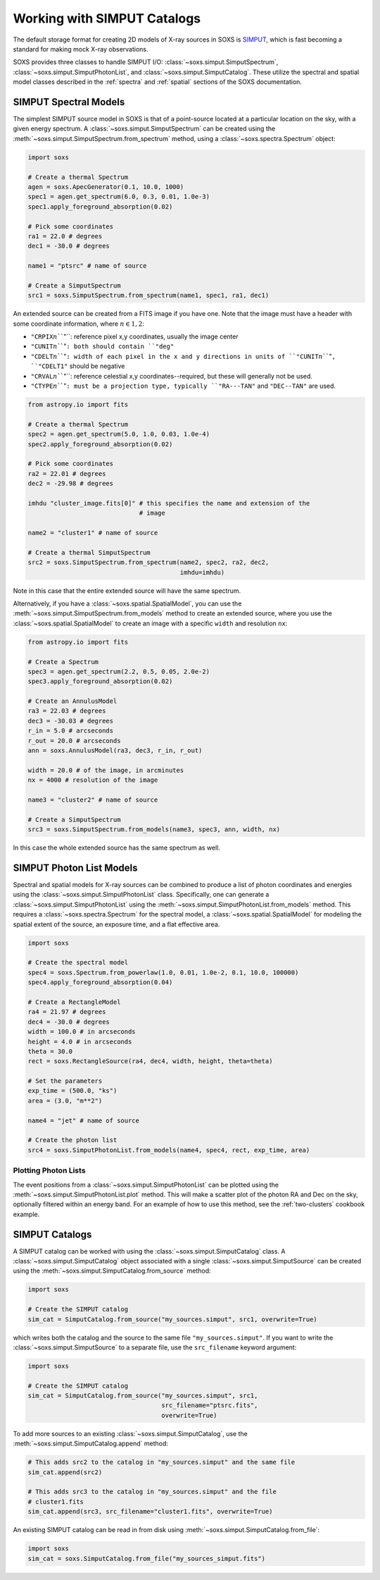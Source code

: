 .. _simput:

Working with SIMPUT Catalogs
============================

The default storage format for creating 2D models of X-ray sources in SOXS
is `SIMPUT <https://www.sternwarte.uni-erlangen.de/research/sixte/simput.php>`_, 
which is fast becoming a standard for making mock X-ray observations. 

SOXS provides three classes to handle SIMPUT I/O: 
:class:`~soxs.simput.SimputSpectrum`, :class:`~soxs.simput.SimputPhotonList`, 
and :class:`~soxs.simput.SimputCatalog`. These utilize the spectral and spatial 
model classes described in the :ref:`spectra` and :ref:`spatial` sections of the
SOXS documentation. 

.. _simput-spectra:

SIMPUT Spectral Models
----------------------

The simplest SIMPUT source model in SOXS is that of a point-source located at a 
particular location on the sky, with a given energy spectrum. A 
:class:`~soxs.simput.SimputSpectrum` can be created using the 
:meth:`~soxs.simput.SimputSpectrum.from_spectrum` method, using a
:class:`~soxs.spectra.Spectrum` object:

.. code-block:: python

    import soxs
    
    # Create a thermal Spectrum
    agen = soxs.ApecGenerator(0.1, 10.0, 1000)
    spec1 = agen.get_spectrum(6.0, 0.3, 0.01, 1.0e-3)
    spec1.apply_foreground_absorption(0.02)

    # Pick some coordinates
    ra1 = 22.0 # degrees
    dec1 = -30.0 # degrees
    
    name1 = "ptsrc" # name of source

    # Create a SimputSpectrum
    src1 = soxs.SimputSpectrum.from_spectrum(name1, spec1, ra1, dec1)

An extended source can be created from a FITS image if you have one. Note that
the image must have a header with some coordinate information, where 
:math:`n \in {1,2}`:

* ``"CRPIX``:math:`n```"``: reference pixel x,y coordinates, usually the image
  center
* ``"CUNIT``:math:`n```"``: both should contain ``"deg"``
* ``"CDELT``:math:`n```"``: width of each pixel in the x and y directions in 
  units of ``"CUNIT``:math:`n```"``, ``"CDELT1"`` should be negative
* ``"CRVAL``:math:`n```"``: reference celestial x,y coordinates--required, but 
  these will generally not be used. 
* ``"CTYPE``:math:`n```"``: must be a projection type, typically ``"RA---TAN"``
  and ``"DEC--TAN"`` are used. 

.. code-block:: python

    from astropy.io import fits
    
    # Create a thermal Spectrum
    spec2 = agen.get_spectrum(5.0, 1.0, 0.03, 1.0e-4)
    spec2.apply_foreground_absorption(0.02)
    
    # Pick some coordinates
    ra2 = 22.01 # degrees
    dec2 = -29.98 # degrees

    imhdu "cluster_image.fits[0]" # this specifies the name and extension of the 
                                  # image
    
    name2 = "cluster1" # name of source

    # Create a thermal SimputSpectrum
    src2 = soxs.SimputSpectrum.from_spectrum(name2, spec2, ra2, dec2, 
                                             imhdu=imhdu)
    
Note in this case that the entire extended source will have the same spectrum.

Alternatively, if you have a :class:`~soxs.spatial.SpatialModel`, you can use
the :meth:`~soxs.simput.SimputSpectrum.from_models` method to create an extended
source, where you use the :class:`~soxs.spatial.SpatialModel` to create an image
with a specific ``width`` and resolution ``nx``:

.. code-block:: python

    from astropy.io import fits
    
    # Create a Spectrum
    spec3 = agen.get_spectrum(2.2, 0.5, 0.05, 2.0e-2)
    spec3.apply_foreground_absorption(0.02)
        
    # Create an AnnulusModel
    ra3 = 22.03 # degrees
    dec3 = -30.03 # degrees
    r_in = 5.0 # arcseconds
    r_out = 20.0 # arcseconds
    ann = soxs.AnnulusModel(ra3, dec3, r_in, r_out)
    
    width = 20.0 # of the image, in arcminutes
    nx = 4000 # resolution of the image

    name3 = "cluster2" # name of source

    # Create a SimputSpectrum
    src3 = soxs.SimputSpectrum.from_models(name3, spec3, ann, width, nx)

In this case the whole extended source has the same spectrum as well. 

.. _photon-lists:

SIMPUT Photon List Models
-------------------------

Spectral and spatial models for X-ray sources can be combined to produce a list 
of photon coordinates and energies using the 
:class:`~soxs.simput.SimputPhotonList` class. Specifically, one can generate a 
:class:`~soxs.simput.SimputPhotonList` using the 
:meth:`~soxs.simput.SimputPhotonList.from_models` method. This requires a 
:class:`~soxs.spectra.Spectrum` for the spectral model, a 
:class:`~soxs.spatial.SpatialModel` for modeling the spatial extent of the 
source, an exposure time, and a flat effective area.

.. code-block:: python

    import soxs
     
    # Create the spectral model
    spec4 = soxs.Spectrum.from_powerlaw(1.0, 0.01, 1.0e-2, 0.1, 10.0, 100000)
    spec4.apply_foreground_absorption(0.04)
    
    # Create a RectangleModel
    ra4 = 21.97 # degrees
    dec4 = -30.0 # degrees
    width = 100.0 # in arcseconds
    height = 4.0 # in arcseconds
    theta = 30.0
    rect = soxs.RectangleSource(ra4, dec4, width, height, theta=theta)
    
    # Set the parameters
    exp_time = (500.0, "ks")
    area = (3.0, "m**2")

    name4 = "jet" # name of source

    # Create the photon list
    src4 = soxs.SimputPhotonList.from_models(name4, spec4, rect, exp_time, area)
                         
Plotting Photon Lists
+++++++++++++++++++++

The event positions from a :class:`~soxs.simput.SimputPhotonList` can be plotted
using the :meth:`~soxs.simput.SimputPhotonList.plot` method. This will make a 
scatter plot of the photon RA and Dec on the sky, optionally filtered within an 
energy band. For an example of how to use this method, see the 
:ref:`two-clusters` cookbook example.

.. _simput-catalogs:

SIMPUT Catalogs
---------------

A SIMPUT catalog can be worked with using the :class:`~soxs.simput.SimputCatalog`
class. A :class:`~soxs.simput.SimputCatalog` object associated with a single
:class:`~soxs.simput.SimputSource` can be created using the 
:meth:`~soxs.simput.SimputCatalog.from_source` method:

.. code-block:: python

    import soxs
        
    # Create the SIMPUT catalog
    sim_cat = SimputCatalog.from_source("my_sources.simput", src1, overwrite=True)

which writes both the catalog and the source to the same file 
``"my_sources.simput"``. If you want to write the 
:class:`~soxs.simput.SimputSource` to a separate file, use the ``src_filename``
keyword argument:

.. code-block:: python

    import soxs
        
    # Create the SIMPUT catalog
    sim_cat = SimputCatalog.from_source("my_sources.simput", src1, 
                                        src_filename="ptsrc.fits", 
                                        overwrite=True)

To add more sources to an existing :class:`~soxs.simput.SimputCatalog`, 
use the :meth:`~soxs.simput.SimputCatalog.append` method:

.. code-block:: python

    # This adds src2 to the catalog in "my_sources.simput" and the same file
    sim_cat.append(src2)
    
    # This adds src3 to the catalog in "my_sources.simput" and the file
    # cluster1.fits
    sim_cat.append(src3, src_filename="cluster1.fits", overwrite=True)

An existing SIMPUT catalog can be read in from disk using
:meth:`~soxs.simput.SimputCatalog.from_file`:

.. code-block:: python

    import soxs
    sim_cat = soxs.SimputCatalog.from_file("my_sources_simput.fits")
